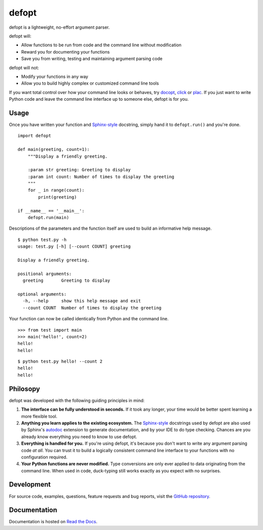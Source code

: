 defopt
======

defopt is a lightweight, no-effort argument parser.

defopt will:

- Allow functions to be run from code and the command line without modification
- Reward you for documenting your functions
- Save you from writing, testing and maintaining argument parsing code

defopt will not:

- Modify your functions in any way
- Allow you to build highly complex or customized command line tools

If you want total control over how your command line looks or behaves, try
docopt_, click_ or plac_. If you just want to write Python code and leave the
command line interface up to someone else, defopt is for you.

Usage
-----

Once you have written your function and Sphinx-style_ docstring, simply hand it
to ``defopt.run()`` and you're done.

::

    import defopt

    def main(greeting, count=1):
        """Display a friendly greeting.

        :param str greeting: Greeting to display
        :param int count: Number of times to display the greeting
        """
        for _ in range(count):
            print(greeting)

    if __name__ == '__main__':
        defopt.run(main)

Descriptions of the parameters and the function itself are used to build an
informative help message.

::

    $ python test.py -h
    usage: test.py [-h] [--count COUNT] greeting

    Display a friendly greeting.

    positional arguments:
      greeting       Greeting to display

    optional arguments:
      -h, --help     show this help message and exit
      --count COUNT  Number of times to display the greeting

Your function can now be called identically from Python and the command line.

::

    >>> from test import main
    >>> main('hello!', count=2)
    hello!
    hello!

::

    $ python test.py hello! --count 2
    hello!
    hello!

Philosopy
---------

defopt was developed with the following guiding principles in mind:

#. **The interface can be fully understood in seconds.** If it took any longer,
   your time would be better spent learning a more flexible tool.

#. **Anything you learn applies to the existing ecosystem.** The Sphinx-style_
   docstrings used by defopt are also used by Sphinx's autodoc_ extension to
   generate documentation, and by your IDE to do type checking. Chances are you
   already know everything you need to know to use defopt.

#. **Everything is handled for you.** If you're using defopt, it's because you
   don't want to write any argument parsing code *at all*. You can trust it to
   build a logically consistent command line interface to your functions
   with no configuration required.

#. **Your Python functions are never modified.** Type conversions are only ever
   applied to data originating from the command line. When used in code,
   duck-typing still works exactly as you expect with no surprises.

Development
-----------

For source code, examples, questions, feature requests and bug reports, visit
the `GitHub repository`_.

Documentation
-------------

Documentation is hosted on `Read the Docs`_.

.. _Sphinx-style: http://www.sphinx-doc.org/en/stable/domains.html#info-field-lists
.. _autodoc: http://www.sphinx-doc.org/en/stable/ext/autodoc.html
.. _docopt: http://docopt.org/
.. _click: http://click.pocoo.org/
.. _plac: http://plac.googlecode.com/hg/doc/plac.html
.. _GitHub repository: https://github.com/evanunderscore/defopt
.. _Read the Docs: http://defopt.readthedocs.org/en/latest/

.. This document is included in docs/index.rst; table of contents appears here.
